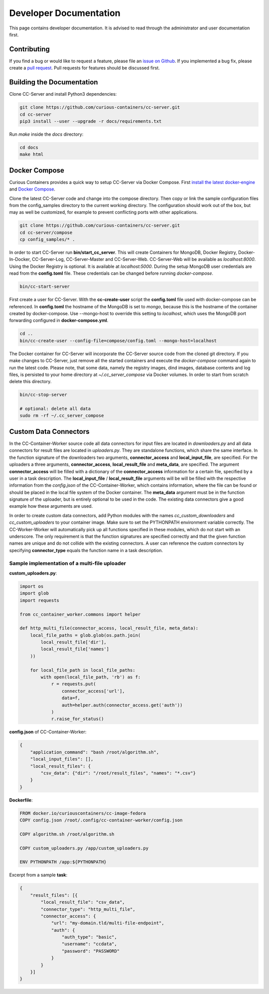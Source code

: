 Developer Documentation
=======================

This page contains developer documentation. It is advised to read through the administrator and user documentation first.

Contributing
------------

If you find a bug or would like to request a feature, please file an
`issue on Github <https://github.com/curious-containers/cc-server/issues>`__. If you implemented a bug fix, please create a
`pull request <https://github.com/curious-containers/cc-server/pulls>`__. Pull requests for features should be discussed
first.

Building the Documentation
--------------------------

Clone CC-Server and install Python3 dependencies:

.. code-block:: bash

   git clone https://github.com/curious-containers/cc-server.git
   cd cc-server
   pip3 install --user --upgrade -r docs/requirements.txt


Run *make* inside the *docs* directory:

.. code-block:: bash

   cd docs
   make html

Docker Compose
--------------

Curious Containers provides a quick way to setup CC-Server via Docker Compose. First
`install the latest docker-engine <https://docs.docker.com/engine/installation/>`__ and
`Docker Compose <https://docs.docker.com/compose/install/>`__.

Clone the latest CC-Server code and change into the compose directory. Then copy or link the sample configuration files
from the config_samples directory to the current working directory. The configuration should work out of the box, but
may as well be customized, for example to prevent conflicting ports with other applications.

.. code-block:: bash

   git clone https://github.com/curious-containers/cc-server.git
   cd cc-server/compose
   cp config_samples/* .


In order to start CC-Server run **bin/start_cc_server**. This will create Containers for MongoDB, Docker Registry,
Docker-In-Docker, CC-Server-Log, CC-Server-Master and CC-Server-Web. CC-Server-Web will be available as *localhost:8000*.
Using the Docker Registry is optional. It is available at *localhost:5000*. During the setup MongoDB user credentials
are read from the **config.toml** file. These credentials can be changed before running *docker-compose*.

.. code-block:: bash

   bin/cc-start-server


First create a user for CC-Server. With the **cc-create-user** script the **config.toml** file used with docker-compose
can be referenced. In **config.toml** the hostname of the MongoDB is set to *mongo*, because this is the hostname of the
container created by docker-compose. Use --mongo-host to override this setting to *localhost*, which uses the MongoDB
port forwarding configured in **docker-compose.yml**.


.. code-block:: bash

   cd ..
   bin/cc-create-user --config-file=compose/config.toml --mongo-host=localhost


The Docker container for CC-Server will incorporate the CC-Server source code from the cloned git directory.
If you make changes to CC-Server, just remove all the started containers and execute the *docker-compose* command again
to run the latest code. Please note, that some data, namely the registry images, dind images, database contents and log
files, is persisted to your home directory at *~/.cc_server_compose* via Docker volumes. In order to start from scratch
delete this directory.

.. code-block:: bash

   bin/cc-stop-server

   # optional: delete all data
   sudo rm -rf ~/.cc_server_compose


Custom Data Connectors
----------------------

In the CC-Container-Worker source code all data connectors for input files are located in *downloaders.py* and all data
connectors for result files are located in *uploaders.py*. They are standalone functions, which share the same interface.
In the function signature of the downloaders two arguments, **connector_access** and **local_input_file**, are specified.
For the uploaders a three arguments, **connector_access**, **local_result_file** and **meta_data**, are specified. The
argument **connector_access** will be filled with a dictionary of the **connector_access** information for a certain
file, specified by a user in a task description. The **local_input_file** / **local_result_file** arguments will be
will be filled with the respective information from the *config.json* of the CC-Container-Worker, which contains
information, where the file can be found or should be placed in the local file system of the Docker container. The
**meta_data** argument must be in the function signature of the uploader, but is entirely optional to be used in the
code. The existing data connectors give a good example how these arguments are used.

In order to create custom data connectors, add Python modules with the names *cc_custom_downloaders* and
*cc_custom_uploaders* to your container image. Make sure to set the PYTHONPATH environment variable correctly. The
CC-Worker-Worker will automatically pick up all functions specified in these modules, which do not start with an
underscore. The only requirement is that the function signatures are specified correctly and that the given function
names are unique and do not collide with the existing connectors. A user can reference the custom connectors by
specifying **connector_type** equals the function name in a task description.


Sample implementation of a multi-file uploader
^^^^^^^^^^^^^^^^^^^^^^^^^^^^^^^^^^^^^^^^^^^^^^

**custom_uploaders.py**:

.. code-block:: python

   import os
   import glob
   import requests

   from cc_container_worker.commons import helper

   def http_multi_file(connector_access, local_result_file, meta_data):
       local_file_paths = glob.glob(os.path.join(
           local_result_file['dir'],
           local_result_file['names']
       ))

       for local_file_path in local_file_paths:
           with open(local_file_path, 'rb') as f:
               r = requests.put(
                   connector_access['url'],
                   data=f,
                   auth=helper.auth(connector_access.get('auth'))
               )
               r.raise_for_status()


**config.json** of CC-Container-Worker:

.. code-block:: json

   {
       "application_command": "bash /root/algorithm.sh",
       "local_input_files": [],
       "local_result_files": {
           "csv_data": {"dir": "/root/result_files", "names": "*.csv"}
       }
   }


**Dockerfile**:

.. code-block:: docker

   FROM docker.io/curiouscontainers/cc-image-fedora
   COPY config.json /root/.config/cc-container-worker/config.json

   COPY algorithm.sh /root/algorithm.sh

   COPY custom_uploaders.py /app/custom_uploaders.py

   ENV PYTHONPATH /app:${PYTHONPATH}


Excerpt from a sample **task**:

.. code-block:: json

   {
       "result_files": [{
           "local_result_file": "csv_data",
           "connector_type": "http_multi_file",
           "connector_access": {
               "url": "my-domain.tld/multi-file-endpoint",
               "auth": {
                   "auth_type": "basic",
                   "username": "ccdata",
                   "password": "PASSWORD"
               }
           }
       }]
   }
